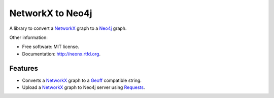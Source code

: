 ===============================
NetworkX to Neo4j
===============================

.. image:: https://badge.fury.io/py/neonx.png
    :target: http://badge.fury.io/py/neonx

.. image:: https://travis-ci.org/ducky427/neonx.png?branch=master
        :target: https://travis-ci.org/ducky427/neonx

.. image:: https://pypip.in/d/neonx/badge.png
        :target: https://crate.io/packages/neonx?version=latest

.. image:: https://coveralls.io/repos/ducky427/neonx/badge.png?branch=master
        :target: https://coveralls.io/r/ducky427/neonx?branch=master


A library to convert a `NetworkX <http://networkx.github.io/>`_ graph to a `Neo4j <http://www.neo4j.org>`_ graph.


Other information:

* Free software: MIT license.
* Documentation: http://neonx.rtfd.org.

Features
--------

* Converts a `NetworkX <http://networkx.github.io/>`_ graph to a `Geoff <http://book.py2neo.org/en/latest/geoff/>`_ compatible string.

* Upload a `NetworkX <http://networkx.github.io/>`_ graph to Neo4j server using `Requests <https://pypi.python.org/pypi/requests>`_.